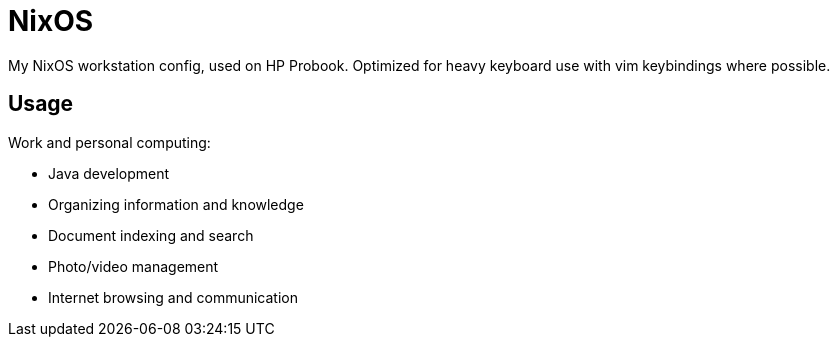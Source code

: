 = NixOS

My NixOS workstation config, used on HP Probook. Optimized for heavy keyboard use with vim
keybindings where possible.

== Usage

Work and personal computing:

* Java development
* Organizing information and knowledge
* Document indexing and search
* Photo/video management
* Internet browsing and communication
